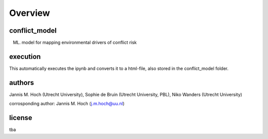 ===============
Overview
===============

conflict_model
----------------
(ML) model for mapping environmental drivers of conflict risk

execution
----------------
.. code-block:: console
  $ cd conflict_model
  $ sh run.sh

This automatically executes the ipynb and converts it to a html-file, also stored in the conflict_model folder. 

authors
----------------
Jannis M. Hoch (Utrecht University), Sophie de Bruin (Utrecht University, PBL), Niko Wanders (Utrecht University)

corrosponding author: Jannis M. Hoch (j.m.hoch@uu.nl)

license
----------------
tba